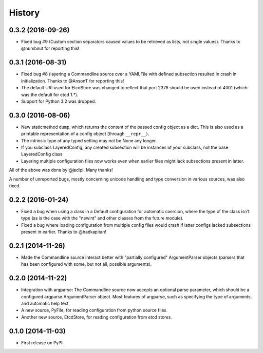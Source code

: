 .. :changelog:

History
=======

0.3.2 (2016-09-26)
-----------

* Fixed bug #9 (Custom section separators caused values to be
  retrieved as lists, not single values). Thanks to @numbnut for
  reporting this!

0.3.1 (2016-08-31)
------------------

* Fixed bug #8 (layering a Commandline source over a YAMLFile with
  defined subsection resulted in crash in initialization. Thanks to
  @AnsonT for reporting this!
* The default URI used for EtcdStore was changed to reflect that port
  2379 should be used instead of 4001 (which was the default for etcd
  1.*).
* Support for Python 3.2 was dropped.

0.3.0 (2016-08-06)
------------------

* New staticmethod ``dump``, which returns the content of the passed
  config object as a dict. This is also used as a printable
  representation of a config object (through ``__repr__``).
* The intrinsic type of any typed setting may not be None any longer.
* If you subclass LayeredConfig, any created subsection will be
  instances of your subclass, not the base LayeredConfig class
* Layering multiple configuration files now works even when earlier
  files might lack subsections present in latter.

All of the above was done by @jedipi. Many thanks!

A number of unreported bugs, mostly concerning unicode handling and
type conversion in various sources, was also fixed.

0.2.2 (2016-01-24)
------------------

* Fixed a bug when using a class in a Default configuration for
  automatic coercion, where the type of the class isn't type (as is
  the case with the "newint" and other classes from the future
  module).

* Fixed a bug where loading configuration from multiple config files
  would crash if latter configs lacked subsections present in
  earlier. Thanks to @badkapitan!

0.2.1 (2014-11-26)
------------------

* Made the Commandline source interact better with "partially
  configured" ArgumentParser objects (parsers that has been configured
  with some, but not all, possible arguments).

0.2.0 (2014-11-22)
------------------

* Integration with argparse: The Commandline source now accepts an
  optional parse parameter, which should be a configured
  argparse.ArgumentParser object. Most features of argparse, such as
  specifying the type of arguments, and automatic help text
* A new source, PyFile, for reading configuration from python source
  files.
* Another new source, EtcdStore, for reading configuration from etcd
  stores.

0.1.0 (2014-11-03)
------------------

* First release on PyPI.
